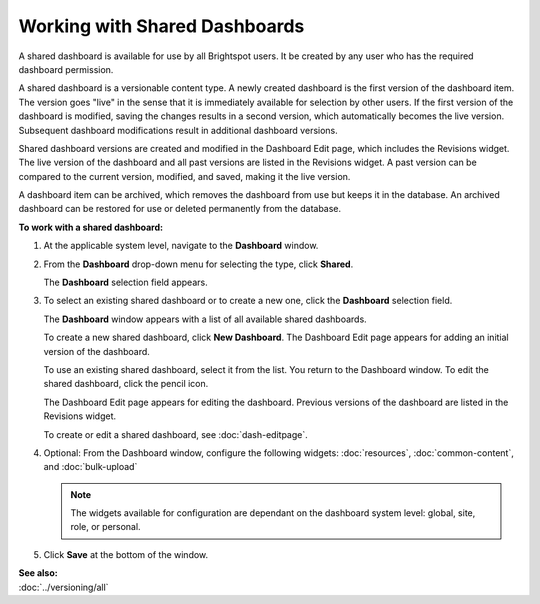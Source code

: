 ==========================================
Working with Shared Dashboards
==========================================

A shared dashboard is available for use by all Brightspot users. It be created by any user who has the required dashboard permission.

A shared dashboard is a versionable content type.
A newly created dashboard is the first version of the dashboard item. The version goes "live" in the sense that it is immediately available for selection by other users. If the first version of the dashboard is modified, saving the changes results in a second version, which automatically becomes the live version. Subsequent dashboard modifications result in additional dashboard versions.

Shared dashboard versions are created and modified in the Dashboard Edit page, which includes the Revisions widget. The live version of the dashboard and all past versions are listed in the Revisions widget. A past version can be compared to the current version, modified, and saved, making it the live version.

A dashboard item can be archived, which removes the dashboard from use but keeps it in the database. An archived dashboard can be restored for use or deleted permanently from the database. 

**To work with a shared dashboard:**

#. At the applicable system level, navigate to the **Dashboard** window.

#. From the **Dashboard** drop-down menu for selecting the type, click **Shared**.

   The **Dashboard** selection field appears.

   .. image:: ./images/dbpane1.png
      :width: 520px
      :height: 143
   \

#. To select an existing shared dashboard or to create a new one, click the **Dashboard** selection field.

   The **Dashboard** window appears with a list of all available shared dashboards.

   .. image:: ./images/dbselect.png
      :width: 522px
      :height: 389px


   To create a new shared dashboard, click **New Dashboard**. The Dashboard Edit page appears for adding an initial version of the dashboard.

   To use an existing shared dashboard, select it from the list. You return to the Dashboard window. To edit the shared dashboard, click the pencil icon. 

   .. image:: ./images/dbpane2.png
      :width: 519px
      :height: 157px

   The Dashboard Edit page appears for editing the dashboard. Previous versions of the dashboard are listed in the Revisions widget.

   To create or edit a shared dashboard, see :doc:`dash-editpage`.

#. Optional: From the Dashboard window, configure the following widgets: :doc:`resources`, :doc:`common-content`, and :doc:`bulk-upload`


   .. note:: The widgets available for configuration are dependant on the dashboard system level: global, site, role, or personal.

#. Click **Save** at the bottom of the window.


| **See also:**
| :doc:`../versioning/all`







